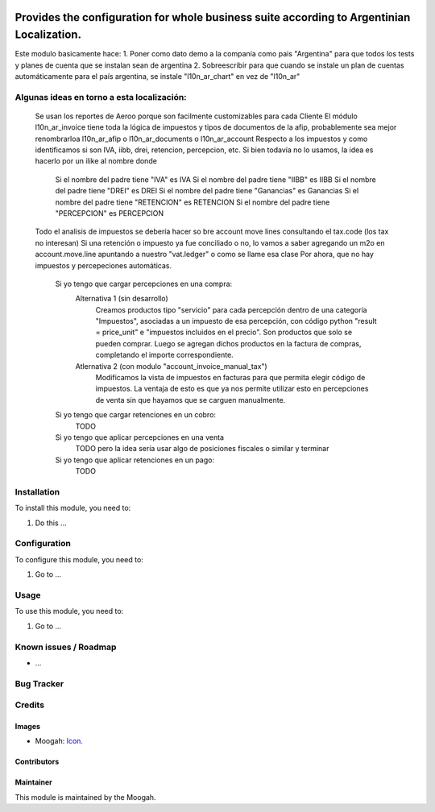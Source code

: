 .. image:: https://img.shields.io/badge/licence-AGPL--3-blue.svg
   :target: http://www.gnu.org/licenses/agpl-3.0-standalone.html
   :alt: License: AGPL-3

==============
Provides the configuration for whole business suite according to Argentinian Localization.
==============

Este modulo basicamente hace:
1. Poner como dato demo a la companía como pais "Argentina" para que todos los tests y planes de cuenta que se instalan sean de argentina
2. Sobreescribir para que cuando se instale un plan de cuentas automáticamente para el país argentina, se instale "l10n_ar_chart" en vez de "l10n_ar"

Algunas ideas en torno a esta localización:
===========================================
    Se usan los reportes de Aeroo porque son facilmente customizables para cada Cliente
    El módulo l10n_ar_invoice tiene toda la lógica de impuestos y tipos de documentos de la afip, probablemente sea mejor renombrarloa l10n_ar_afip o l10n_ar_documents o l10n_ar_account
    Respecto a los impuestos y como identificamos si son IVA, iibb, drei, retencion, percepcion, etc. Si bien todavía no lo usamos, la idea es hacerlo por un ilike al nombre donde
        Si el nombre del padre tiene "IVA" es IVA
        Si el nombre del padre tiene "IIBB" es IIBB
        Si el nombre del padre tiene "DREI" es DREI
        Si el nombre del padre tiene "Ganancias" es Ganancias
        Si el nombre del padre tiene "RETENCION" es RETENCION
        Si el nombre del padre tiene "PERCEPCION" es PERCEPCION
    Todo el analisis de impuestos se debería hacer so bre account move lines consultando el tax.code (los tax no interesan)
    Si una retención o impuesto ya fue conciliado o no, lo vamos a saber agregando un m2o en account.move.line apuntando a nuestro "vat.ledger" o como se llame esa clase
    Por ahora, que no hay impuestos y percepeciones automáticas.
        Si yo tengo que cargar percepciones en una compra:
            Alternativa 1 (sin desarrollo)
                Creamos productos tipo "servicio" para cada percepción dentro de una categoría "Impuestos", asociadas a un impuesto de esa percepción, con código python "result = price_unit" e "impuestos incluidos en el precio". Son productos que solo se pueden comprar.
                Luego se agregan dichos productos en la factura de compras, completando el importe correspondiente.
            Atlernativa 2 (con modulo "account_invoice_manual_tax")
                Modificamos la vista de impuestos en facturas para que permita elegir código de impuestos. 
                La ventaja de esto es que ya nos permite utilizar esto en percepciones de venta sin que hayamos que se carguen manualmente.
        Si yo tengo que cargar retenciones en un cobro:
            TODO
        Si yo tengo que aplicar percepciones en una venta
            TODO pero la idea sería usar algo de posiciones fiscales o similar y terminar 
        Si yo tengo que aplicar retenciones en un pago:
            TODO


Installation
============

To install this module, you need to:

#. Do this ...

Configuration
=============

To configure this module, you need to:

#. Go to ...

Usage
=====

To use this module, you need to:

#. Go to ...


Known issues / Roadmap
======================

* ...

Bug Tracker
===========


Credits
=======

Images
------

* Moogah: `Icon <http://www.moogah.com/logo.png>`_.

Contributors
------------


Maintainer
----------

.. image:: http://www.moogah.com/logo.png
   :alt: Odoo Community Association
   :target: https://www.moogah.com

This module is maintained by the Moogah.


